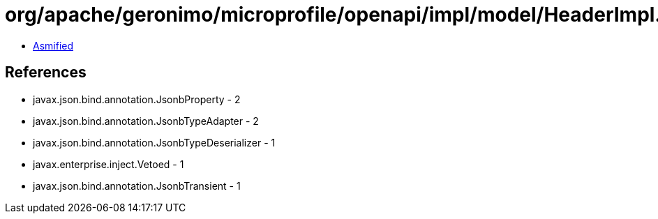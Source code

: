 = org/apache/geronimo/microprofile/openapi/impl/model/HeaderImpl.class

 - link:HeaderImpl-asmified.java[Asmified]

== References

 - javax.json.bind.annotation.JsonbProperty - 2
 - javax.json.bind.annotation.JsonbTypeAdapter - 2
 - javax.json.bind.annotation.JsonbTypeDeserializer - 1
 - javax.enterprise.inject.Vetoed - 1
 - javax.json.bind.annotation.JsonbTransient - 1
